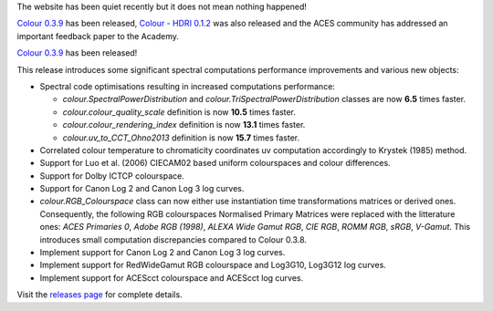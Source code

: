 .. title: Colour 0.3.9, Colour - HDRI 0.1.2 and ACES - Retrospective and Enhancements!
.. slug: colour-039-colour-hdri-012-aces-retrospective-and-enhancements
.. date: 2017-03-12 05:29:15 UTC
.. tags: 
.. category: 
.. link: 
.. description: 
.. type: text

The website has been quiet recently but it does not mean nothing happened!

`Colour 0.3.9 <https://github.com/colour-science/colour/releases/tag/v0.3.9>`_
has been released, `Colour - HDRI 0.1.2 <https://github.com/colour-science/colour-hdri/releases/tag/v0.1.2>`_
was also released and the ACES community has addressed an important feedback paper
to the Academy.

.. TEASER_END

`Colour 0.3.9 <https://github.com/colour-science/colour/releases/tag/v0.3.9>`_
has been released!

This release introduces some significant spectral computations performance
improvements and various new objects:

-   Spectral code optimisations resulting in increased computations performance:

    -   `colour.SpectralPowerDistribution` and `colour.TriSpectralPowerDistribution`
        classes are now **6.5** times faster.
    -   `colour.colour_quality_scale` definition is now **10.5** times faster.
    -   `colour.colour_rendering_index` definition is now **13.1** times faster.
    -   `colour.uv_to_CCT_Ohno2013` definition is now **15.7** times faster.

-   Correlated colour temperature to chromaticity coordinates uv computation
    accordingly to Krystek (1985) method.
-   Support for Luo et al. (2006) CIECAM02 based uniform colourspaces and colour differences.
-   Support for Dolby ICTCP colourspace.
-   Support for Canon Log 2 and Canon Log 3 log curves.
-   `colour.RGB_Colourspace` class can now either use instantiation time
    transformations matrices or derived ones. Consequently, the following RGB
    colourspaces Normalised Primary Matrices were replaced with the litterature
    ones: *ACES Primaries 0*, *Adobe RGB (1998)*, *ALEXA Wide Gamut RGB*, *CIE RGB*,
    *ROMM RGB*, *sRGB*, *V-Gamut*. This introduces small computation discrepancies
    compared to Colour 0.3.8.
-   Implement support for Canon Log 2 and Canon Log 3 log curves.
-   Implement support for RedWideGamut RGB colourspace and Log3G10, Log3G12 log curves.
-   Implement support for ACEScct colourspace and ACEScct log curves.

Visit the `releases page <https://github.com/colour-science/colour/releases/tag/v0.3.9>`_
for complete details.
